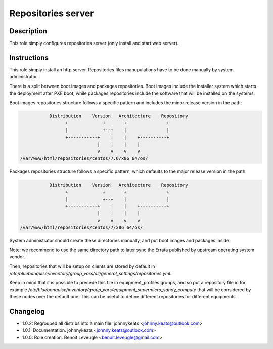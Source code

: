 Repositories server
-------------------

Description
^^^^^^^^^^^

This role simply configures repositories server (only install and start web
server).

Instructions
^^^^^^^^^^^^

This role simply install an http server. Repositories files manupulations have
to be done manually by system administrator.

There is a split between boot images and packages repositories. Boot images
include the installer system which starts the deployment after PXE boot, while
packages repositories include the software that will be installed on the
systems.

Boot images repositories structure follows a specific pattern and includes the
minor release version in the path:

.. code-block:: bash

                  Distribution    Version   Architecture    Repository
                        +             +       +               +
                        |             +--+    |               |
                        +-----------+    |    |    +----------+
                                    |    |    |    |
                                    v    v    v    v
       /var/www/html/repositories/centos/7.6/x86_64/os/

Packages repositories structure follows a specific pattern, which defaults to
the major release version in the path:

.. code-block:: bash

                  Distribution    Version   Architecture    Repository
                        +             +       +               +
                        |             +--+    |               |
                        +-----------+    |    |    +----------+
                                    |    |    |    |
                                    v    v    v    v
       /var/www/html/repositories/centos/7/x86_64/os/

System administrator should create these directories manually, and put boot
images and packages inside.

Note: we recommend to use the same directory path to later sync the Errata
published by upstream operating system vendor.

Then, repositories that will be setup on clients are stored by default in
*/etc/bluebanquise/inventory/group_vars/all/general_settings/repositories.yml*.

Keep in mind that it is possible to precede this file in equipment_profiles
groups, and so put a repository file in for example
*/etc/bluebanquise/inventory/group_vars/equipment_supermicro_sandy_compute*
that will be considered by these nodes over the default one. This can be useful
to define different repositories for different equipments.


Changelog
^^^^^^^^^

* 1.0.2: Regrouped all distribs into a main file. johnnykeats <johnny.keats@outlook.com>
* 1.0.1: Documentation. johnnykeats <johnny.keats@outlook.com>
* 1.0.0: Role creation. Benoit Leveugle <benoit.leveugle@gmail.com>
 
